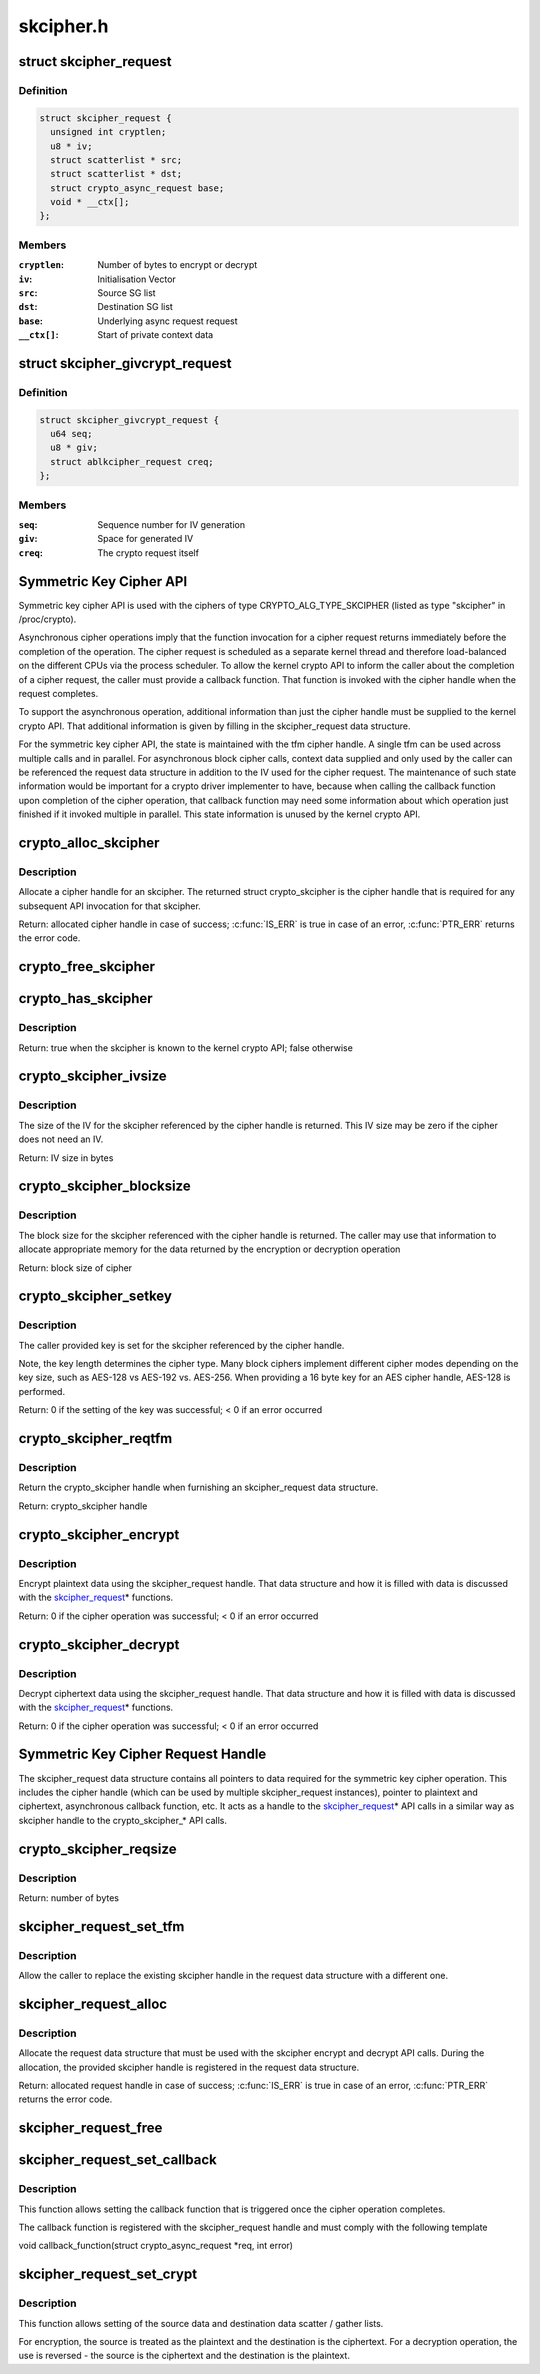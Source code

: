 .. -*- coding: utf-8; mode: rst -*-

==========
skcipher.h
==========

.. _`skcipher_request`:

struct skcipher_request
=======================

.. c:type:: struct skcipher_request

    Symmetric key cipher request



Definition
----------

.. code-block:: c

  struct skcipher_request {
    unsigned int cryptlen;
    u8 * iv;
    struct scatterlist * src;
    struct scatterlist * dst;
    struct crypto_async_request base;
    void * __ctx[];
  };



Members
-------

:``cryptlen``:
    Number of bytes to encrypt or decrypt

:``iv``:
    Initialisation Vector

:``src``:
    Source SG list

:``dst``:
    Destination SG list

:``base``:
    Underlying async request request

:``__ctx[]``:
    Start of private context data



.. _`skcipher_givcrypt_request`:

struct skcipher_givcrypt_request
================================

.. c:type:: struct skcipher_givcrypt_request

    Crypto request with IV generation



Definition
----------

.. code-block:: c

  struct skcipher_givcrypt_request {
    u64 seq;
    u8 * giv;
    struct ablkcipher_request creq;
  };



Members
-------

:``seq``:
    Sequence number for IV generation

:``giv``:
    Space for generated IV

:``creq``:
    The crypto request itself



.. _`symmetric-key-cipher-api`:

Symmetric Key Cipher API
========================

Symmetric key cipher API is used with the ciphers of type
CRYPTO_ALG_TYPE_SKCIPHER (listed as type "skcipher" in /proc/crypto).

Asynchronous cipher operations imply that the function invocation for a
cipher request returns immediately before the completion of the operation.
The cipher request is scheduled as a separate kernel thread and therefore
load-balanced on the different CPUs via the process scheduler. To allow
the kernel crypto API to inform the caller about the completion of a cipher
request, the caller must provide a callback function. That function is
invoked with the cipher handle when the request completes.

To support the asynchronous operation, additional information than just the
cipher handle must be supplied to the kernel crypto API. That additional
information is given by filling in the skcipher_request data structure.

For the symmetric key cipher API, the state is maintained with the tfm
cipher handle. A single tfm can be used across multiple calls and in
parallel. For asynchronous block cipher calls, context data supplied and
only used by the caller can be referenced the request data structure in
addition to the IV used for the cipher request. The maintenance of such
state information would be important for a crypto driver implementer to
have, because when calling the callback function upon completion of the
cipher operation, that callback function may need some information about
which operation just finished if it invoked multiple in parallel. This
state information is unused by the kernel crypto API.


.. _`crypto_alloc_skcipher`:

crypto_alloc_skcipher
=====================

.. c:function:: struct crypto_skcipher *crypto_alloc_skcipher (const char *alg_name, u32 type, u32 mask)

    allocate symmetric key cipher handle

    :param const char \*alg_name:
        is the cra_name / name or cra_driver_name / driver name of the
        skcipher cipher

    :param u32 type:
        specifies the type of the cipher

    :param u32 mask:
        specifies the mask for the cipher


.. _`crypto_alloc_skcipher.description`:

Description
-----------

Allocate a cipher handle for an skcipher. The returned struct
crypto_skcipher is the cipher handle that is required for any subsequent
API invocation for that skcipher.

Return: allocated cipher handle in case of success; :c:func:`IS_ERR` is true in case
of an error, :c:func:`PTR_ERR` returns the error code.


.. _`crypto_free_skcipher`:

crypto_free_skcipher
====================

.. c:function:: void crypto_free_skcipher (struct crypto_skcipher *tfm)

    zeroize and free cipher handle

    :param struct crypto_skcipher \*tfm:
        cipher handle to be freed


.. _`crypto_has_skcipher`:

crypto_has_skcipher
===================

.. c:function:: int crypto_has_skcipher (const char *alg_name, u32 type, u32 mask)

    Search for the availability of an skcipher.

    :param const char \*alg_name:
        is the cra_name / name or cra_driver_name / driver name of the
        skcipher

    :param u32 type:
        specifies the type of the cipher

    :param u32 mask:
        specifies the mask for the cipher


.. _`crypto_has_skcipher.description`:

Description
-----------

Return: true when the skcipher is known to the kernel crypto API; false
otherwise


.. _`crypto_skcipher_ivsize`:

crypto_skcipher_ivsize
======================

.. c:function:: unsigned int crypto_skcipher_ivsize (struct crypto_skcipher *tfm)

    obtain IV size

    :param struct crypto_skcipher \*tfm:
        cipher handle


.. _`crypto_skcipher_ivsize.description`:

Description
-----------

The size of the IV for the skcipher referenced by the cipher handle is
returned. This IV size may be zero if the cipher does not need an IV.

Return: IV size in bytes


.. _`crypto_skcipher_blocksize`:

crypto_skcipher_blocksize
=========================

.. c:function:: unsigned int crypto_skcipher_blocksize (struct crypto_skcipher *tfm)

    obtain block size of cipher

    :param struct crypto_skcipher \*tfm:
        cipher handle


.. _`crypto_skcipher_blocksize.description`:

Description
-----------

The block size for the skcipher referenced with the cipher handle is
returned. The caller may use that information to allocate appropriate
memory for the data returned by the encryption or decryption operation

Return: block size of cipher


.. _`crypto_skcipher_setkey`:

crypto_skcipher_setkey
======================

.. c:function:: int crypto_skcipher_setkey (struct crypto_skcipher *tfm, const u8 *key, unsigned int keylen)

    set key for cipher

    :param struct crypto_skcipher \*tfm:
        cipher handle

    :param const u8 \*key:
        buffer holding the key

    :param unsigned int keylen:
        length of the key in bytes


.. _`crypto_skcipher_setkey.description`:

Description
-----------

The caller provided key is set for the skcipher referenced by the cipher
handle.

Note, the key length determines the cipher type. Many block ciphers implement
different cipher modes depending on the key size, such as AES-128 vs AES-192
vs. AES-256. When providing a 16 byte key for an AES cipher handle, AES-128
is performed.

Return: 0 if the setting of the key was successful; < 0 if an error occurred


.. _`crypto_skcipher_reqtfm`:

crypto_skcipher_reqtfm
======================

.. c:function:: struct crypto_skcipher *crypto_skcipher_reqtfm (struct skcipher_request *req)

    obtain cipher handle from request

    :param struct skcipher_request \*req:
        skcipher_request out of which the cipher handle is to be obtained


.. _`crypto_skcipher_reqtfm.description`:

Description
-----------

Return the crypto_skcipher handle when furnishing an skcipher_request
data structure.

Return: crypto_skcipher handle


.. _`crypto_skcipher_encrypt`:

crypto_skcipher_encrypt
=======================

.. c:function:: int crypto_skcipher_encrypt (struct skcipher_request *req)

    encrypt plaintext

    :param struct skcipher_request \*req:
        reference to the skcipher_request handle that holds all information
        needed to perform the cipher operation


.. _`crypto_skcipher_encrypt.description`:

Description
-----------

Encrypt plaintext data using the skcipher_request handle. That data
structure and how it is filled with data is discussed with the
skcipher_request_\* functions.

Return: 0 if the cipher operation was successful; < 0 if an error occurred


.. _`crypto_skcipher_decrypt`:

crypto_skcipher_decrypt
=======================

.. c:function:: int crypto_skcipher_decrypt (struct skcipher_request *req)

    decrypt ciphertext

    :param struct skcipher_request \*req:
        reference to the skcipher_request handle that holds all information
        needed to perform the cipher operation


.. _`crypto_skcipher_decrypt.description`:

Description
-----------

Decrypt ciphertext data using the skcipher_request handle. That data
structure and how it is filled with data is discussed with the
skcipher_request_\* functions.

Return: 0 if the cipher operation was successful; < 0 if an error occurred


.. _`symmetric-key-cipher-request-handle`:

Symmetric Key Cipher Request Handle
===================================

The skcipher_request data structure contains all pointers to data
required for the symmetric key cipher operation. This includes the cipher
handle (which can be used by multiple skcipher_request instances), pointer
to plaintext and ciphertext, asynchronous callback function, etc. It acts
as a handle to the skcipher_request_\* API calls in a similar way as
skcipher handle to the crypto_skcipher_\* API calls.


.. _`crypto_skcipher_reqsize`:

crypto_skcipher_reqsize
=======================

.. c:function:: unsigned int crypto_skcipher_reqsize (struct crypto_skcipher *tfm)

    obtain size of the request data structure

    :param struct crypto_skcipher \*tfm:
        cipher handle


.. _`crypto_skcipher_reqsize.description`:

Description
-----------

Return: number of bytes


.. _`skcipher_request_set_tfm`:

skcipher_request_set_tfm
========================

.. c:function:: void skcipher_request_set_tfm (struct skcipher_request *req, struct crypto_skcipher *tfm)

    update cipher handle reference in request

    :param struct skcipher_request \*req:
        request handle to be modified

    :param struct crypto_skcipher \*tfm:
        cipher handle that shall be added to the request handle


.. _`skcipher_request_set_tfm.description`:

Description
-----------

Allow the caller to replace the existing skcipher handle in the request
data structure with a different one.


.. _`skcipher_request_alloc`:

skcipher_request_alloc
======================

.. c:function:: struct skcipher_request *skcipher_request_alloc (struct crypto_skcipher *tfm, gfp_t gfp)

    allocate request data structure

    :param struct crypto_skcipher \*tfm:
        cipher handle to be registered with the request

    :param gfp_t gfp:
        memory allocation flag that is handed to kmalloc by the API call.


.. _`skcipher_request_alloc.description`:

Description
-----------

Allocate the request data structure that must be used with the skcipher
encrypt and decrypt API calls. During the allocation, the provided skcipher
handle is registered in the request data structure.

Return: allocated request handle in case of success; :c:func:`IS_ERR` is true in case
of an error, :c:func:`PTR_ERR` returns the error code.


.. _`skcipher_request_free`:

skcipher_request_free
=====================

.. c:function:: void skcipher_request_free (struct skcipher_request *req)

    zeroize and free request data structure

    :param struct skcipher_request \*req:
        request data structure cipher handle to be freed


.. _`skcipher_request_set_callback`:

skcipher_request_set_callback
=============================

.. c:function:: void skcipher_request_set_callback (struct skcipher_request *req, u32 flags, crypto_completion_t compl, void *data)

    set asynchronous callback function

    :param struct skcipher_request \*req:
        request handle

    :param u32 flags:
        specify zero or an ORing of the flags
        CRYPTO_TFM_REQ_MAY_BACKLOG the request queue may back log and
        increase the wait queue beyond the initial maximum size;
        CRYPTO_TFM_REQ_MAY_SLEEP the request processing may sleep

    :param crypto_completion_t compl:
        callback function pointer to be registered with the request handle

    :param void \*data:
        The data pointer refers to memory that is not used by the kernel
        crypto API, but provided to the callback function for it to use. Here,
        the caller can provide a reference to memory the callback function can
        operate on. As the callback function is invoked asynchronously to the
        related functionality, it may need to access data structures of the
        related functionality which can be referenced using this pointer. The
        callback function can access the memory via the "data" field in the
        crypto_async_request data structure provided to the callback function.


.. _`skcipher_request_set_callback.description`:

Description
-----------

This function allows setting the callback function that is triggered once the
cipher operation completes.

The callback function is registered with the skcipher_request handle and
must comply with the following template

void callback_function(struct crypto_async_request \*req, int error)


.. _`skcipher_request_set_crypt`:

skcipher_request_set_crypt
==========================

.. c:function:: void skcipher_request_set_crypt (struct skcipher_request *req, struct scatterlist *src, struct scatterlist *dst, unsigned int cryptlen, void *iv)

    set data buffers

    :param struct skcipher_request \*req:
        request handle

    :param struct scatterlist \*src:
        source scatter / gather list

    :param struct scatterlist \*dst:
        destination scatter / gather list

    :param unsigned int cryptlen:
        number of bytes to process from ``src``

    :param void \*iv:
        IV for the cipher operation which must comply with the IV size defined
        by crypto_skcipher_ivsize


.. _`skcipher_request_set_crypt.description`:

Description
-----------

This function allows setting of the source data and destination data
scatter / gather lists.

For encryption, the source is treated as the plaintext and the
destination is the ciphertext. For a decryption operation, the use is
reversed - the source is the ciphertext and the destination is the plaintext.

